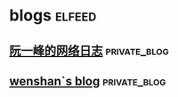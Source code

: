 * blogs                                                        :elfeed:
** [[https://www.ruanyifeng.com/blog/atom.xml][阮一峰的网络日志]]                                            :private_blog:
** [[http://wenshanren.org/?cat=10&tag=en&feed=rss2][wenshan`s blog]]                                              :private_blog:
   
